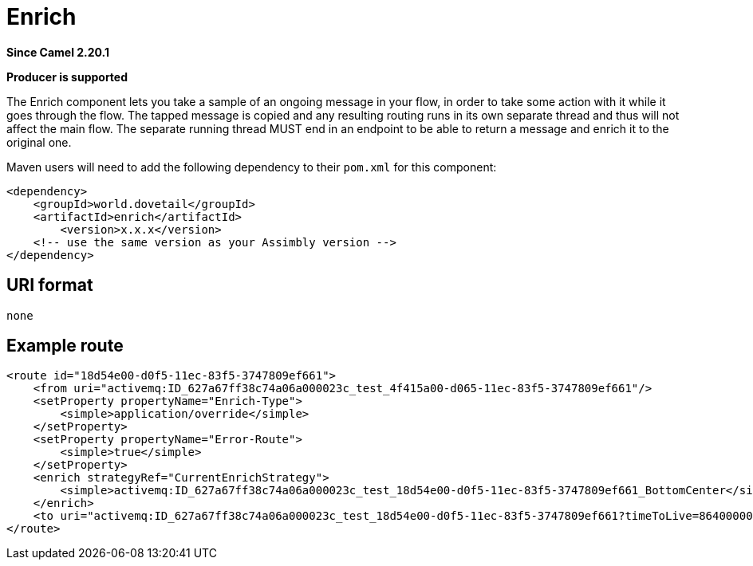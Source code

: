 = Enrich Component
:doctitle: Enrich
:shortname: enrich
:artifactid: enrich
:description: take a sample of an ongoing message in the flow, in order to take some action with it while it goes through the flow
:since: 2.20.1
:supportlevel: Stable
:component-header: Producer is supported
//Manually maintained attributes

*Since Camel {since}*

*{component-header}*

The Enrich component lets you take a sample of an ongoing message in your flow,
in order to take some action with it while it goes through the flow.
The tapped message is copied and any resulting routing runs in its own separate thread
and thus will not affect the main flow.
The separate running thread MUST end in an endpoint to be able to return a message
and enrich it to the original one.

Maven users will need to add the following dependency to their `pom.xml`
for this component:

[source,xml]
------------------------------------------------------------
<dependency>
    <groupId>world.dovetail</groupId>
    <artifactId>enrich</artifactId>
	<version>x.x.x</version>
    <!-- use the same version as your Assimbly version -->
</dependency>
------------------------------------------------------------

== URI format

--------------------------------------------
none
--------------------------------------------

== Example route

[source,xml]
--------------------------------------------
<route id="18d54e00-d0f5-11ec-83f5-3747809ef661">
    <from uri="activemq:ID_627a67ff38c74a06a000023c_test_4f415a00-d065-11ec-83f5-3747809ef661"/>
    <setProperty propertyName="Enrich-Type">
        <simple>application/override</simple>
    </setProperty>
    <setProperty propertyName="Error-Route">
        <simple>true</simple>
    </setProperty>
    <enrich strategyRef="CurrentEnrichStrategy">
        <simple>activemq:ID_627a67ff38c74a06a000023c_test_18d54e00-d0f5-11ec-83f5-3747809ef661_BottomCenter</simple>
    </enrich>
    <to uri="activemq:ID_627a67ff38c74a06a000023c_test_18d54e00-d0f5-11ec-83f5-3747809ef661?timeToLive=86400000"/>
</route>
--------------------------------------------
